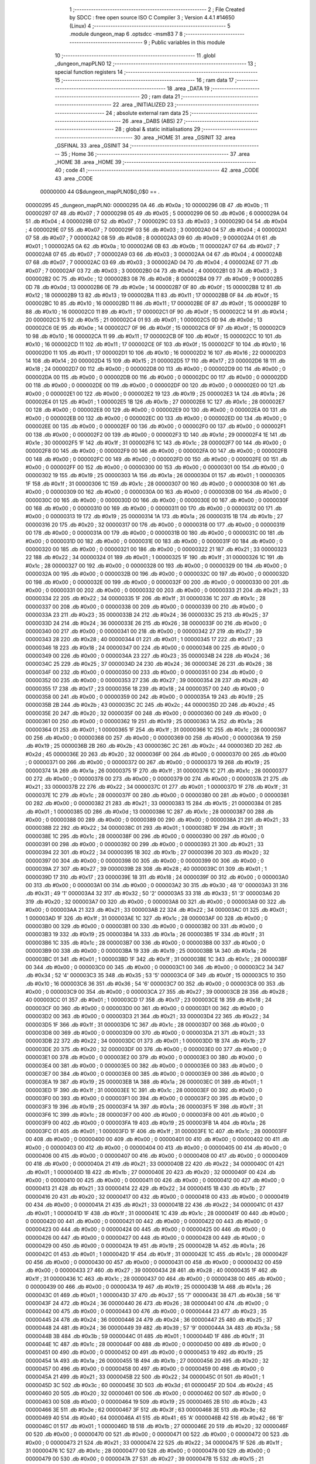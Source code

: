                                       1 ;--------------------------------------------------------
                                      2 ; File Created by SDCC : free open source ISO C Compiler 
                                      3 ; Version 4.4.1 #14650 (Linux)
                                      4 ;--------------------------------------------------------
                                      5 	.module dungeon_map
                                      6 	.optsdcc -msm83
                                      7 	
                                      8 ;--------------------------------------------------------
                                      9 ; Public variables in this module
                                     10 ;--------------------------------------------------------
                                     11 	.globl _dungeon_mapPLN0
                                     12 ;--------------------------------------------------------
                                     13 ; special function registers
                                     14 ;--------------------------------------------------------
                                     15 ;--------------------------------------------------------
                                     16 ; ram data
                                     17 ;--------------------------------------------------------
                                     18 	.area _DATA
                                     19 ;--------------------------------------------------------
                                     20 ; ram data
                                     21 ;--------------------------------------------------------
                                     22 	.area _INITIALIZED
                                     23 ;--------------------------------------------------------
                                     24 ; absolute external ram data
                                     25 ;--------------------------------------------------------
                                     26 	.area _DABS (ABS)
                                     27 ;--------------------------------------------------------
                                     28 ; global & static initialisations
                                     29 ;--------------------------------------------------------
                                     30 	.area _HOME
                                     31 	.area _GSINIT
                                     32 	.area _GSFINAL
                                     33 	.area _GSINIT
                                     34 ;--------------------------------------------------------
                                     35 ; Home
                                     36 ;--------------------------------------------------------
                                     37 	.area _HOME
                                     38 	.area _HOME
                                     39 ;--------------------------------------------------------
                                     40 ; code
                                     41 ;--------------------------------------------------------
                                     42 	.area _CODE
                                     43 	.area _CODE
                         00000000    44 G$dungeon_mapPLN0$0_0$0 == .
    00000295                         45 _dungeon_mapPLN0:
    00000295 0A                      46 	.db #0x0a	; 10
    00000296 0B                      47 	.db #0x0b	; 11
    00000297 07                      48 	.db #0x07	; 7
    00000298 05                      49 	.db #0x05	; 5
    00000299 06                      50 	.db #0x06	; 6
    0000029A 04                      51 	.db #0x04	; 4
    0000029B 07                      52 	.db #0x07	; 7
    0000029C 03                      53 	.db #0x03	; 3
    0000029D 04                      54 	.db #0x04	; 4
    0000029E 07                      55 	.db #0x07	; 7
    0000029F 03                      56 	.db #0x03	; 3
    000002A0 04                      57 	.db #0x04	; 4
    000002A1 07                      58 	.db #0x07	; 7
    000002A2 08                      59 	.db #0x08	; 8
    000002A3 09                      60 	.db #0x09	; 9
    000002A4 01                      61 	.db #0x01	; 1
    000002A5 0A                      62 	.db #0x0a	; 10
    000002A6 0B                      63 	.db #0x0b	; 11
    000002A7 07                      64 	.db #0x07	; 7
    000002A8 07                      65 	.db #0x07	; 7
    000002A9 03                      66 	.db #0x03	; 3
    000002AA 04                      67 	.db #0x04	; 4
    000002AB 07                      68 	.db #0x07	; 7
    000002AC 03                      69 	.db #0x03	; 3
    000002AD 04                      70 	.db #0x04	; 4
    000002AE 07                      71 	.db #0x07	; 7
    000002AF 03                      72 	.db #0x03	; 3
    000002B0 04                      73 	.db #0x04	; 4
    000002B1 03                      74 	.db #0x03	; 3
    000002B2 0C                      75 	.db #0x0c	; 12
    000002B3 08                      76 	.db #0x08	; 8
    000002B4 09                      77 	.db #0x09	; 9
    000002B5 0D                      78 	.db #0x0d	; 13
    000002B6 0E                      79 	.db #0x0e	; 14
    000002B7 0F                      80 	.db #0x0f	; 15
    000002B8 12                      81 	.db #0x12	; 18
    000002B9 13                      82 	.db #0x13	; 19
    000002BA 11                      83 	.db #0x11	; 17
    000002BB 0F                      84 	.db #0x0f	; 15
    000002BC 10                      85 	.db #0x10	; 16
    000002BD 11                      86 	.db #0x11	; 17
    000002BE 0F                      87 	.db #0x0f	; 15
    000002BF 10                      88 	.db #0x10	; 16
    000002C0 11                      89 	.db #0x11	; 17
    000002C1 0F                      90 	.db #0x0f	; 15
    000002C2 14                      91 	.db #0x14	; 20
    000002C3 15                      92 	.db #0x15	; 21
    000002C4 01                      93 	.db #0x01	; 1
    000002C5 0D                      94 	.db #0x0d	; 13
    000002C6 0E                      95 	.db #0x0e	; 14
    000002C7 0F                      96 	.db #0x0f	; 15
    000002C8 0F                      97 	.db #0x0f	; 15
    000002C9 10                      98 	.db #0x10	; 16
    000002CA 11                      99 	.db #0x11	; 17
    000002CB 0F                     100 	.db #0x0f	; 15
    000002CC 10                     101 	.db #0x10	; 16
    000002CD 11                     102 	.db #0x11	; 17
    000002CE 0F                     103 	.db #0x0f	; 15
    000002CF 10                     104 	.db #0x10	; 16
    000002D0 11                     105 	.db #0x11	; 17
    000002D1 10                     106 	.db #0x10	; 16
    000002D2 16                     107 	.db #0x16	; 22
    000002D3 14                     108 	.db #0x14	; 20
    000002D4 15                     109 	.db #0x15	; 21
    000002D5 17                     110 	.db #0x17	; 23
    000002D6 18                     111 	.db #0x18	; 24
    000002D7 00                     112 	.db #0x00	; 0
    000002D8 00                     113 	.db #0x00	; 0
    000002D9 00                     114 	.db #0x00	; 0
    000002DA 00                     115 	.db #0x00	; 0
    000002DB 00                     116 	.db #0x00	; 0
    000002DC 00                     117 	.db #0x00	; 0
    000002DD 00                     118 	.db #0x00	; 0
    000002DE 00                     119 	.db #0x00	; 0
    000002DF 00                     120 	.db #0x00	; 0
    000002E0 00                     121 	.db #0x00	; 0
    000002E1 00                     122 	.db #0x00	; 0
    000002E2 19                     123 	.db #0x19	; 25
    000002E3 1A                     124 	.db #0x1a	; 26
    000002E4 01                     125 	.db #0x01	; 1
    000002E5 1B                     126 	.db #0x1b	; 27
    000002E6 1C                     127 	.db #0x1c	; 28
    000002E7 00                     128 	.db #0x00	; 0
    000002E8 00                     129 	.db #0x00	; 0
    000002E9 00                     130 	.db #0x00	; 0
    000002EA 00                     131 	.db #0x00	; 0
    000002EB 00                     132 	.db #0x00	; 0
    000002EC 00                     133 	.db #0x00	; 0
    000002ED 00                     134 	.db #0x00	; 0
    000002EE 00                     135 	.db #0x00	; 0
    000002EF 00                     136 	.db #0x00	; 0
    000002F0 00                     137 	.db #0x00	; 0
    000002F1 00                     138 	.db #0x00	; 0
    000002F2 00                     139 	.db #0x00	; 0
    000002F3 1D                     140 	.db #0x1d	; 29
    000002F4 1E                     141 	.db #0x1e	; 30
    000002F5 1F                     142 	.db #0x1f	; 31
    000002F6 1C                     143 	.db #0x1c	; 28
    000002F7 00                     144 	.db #0x00	; 0
    000002F8 00                     145 	.db #0x00	; 0
    000002F9 00                     146 	.db #0x00	; 0
    000002FA 00                     147 	.db #0x00	; 0
    000002FB 00                     148 	.db #0x00	; 0
    000002FC 00                     149 	.db #0x00	; 0
    000002FD 00                     150 	.db #0x00	; 0
    000002FE 00                     151 	.db #0x00	; 0
    000002FF 00                     152 	.db #0x00	; 0
    00000300 00                     153 	.db #0x00	; 0
    00000301 00                     154 	.db #0x00	; 0
    00000302 19                     155 	.db #0x19	; 25
    00000303 1A                     156 	.db #0x1a	; 26
    00000304 01                     157 	.db #0x01	; 1
    00000305 1F                     158 	.db #0x1f	; 31
    00000306 1C                     159 	.db #0x1c	; 28
    00000307 00                     160 	.db #0x00	; 0
    00000308 00                     161 	.db #0x00	; 0
    00000309 00                     162 	.db #0x00	; 0
    0000030A 00                     163 	.db #0x00	; 0
    0000030B 00                     164 	.db #0x00	; 0
    0000030C 00                     165 	.db #0x00	; 0
    0000030D 00                     166 	.db #0x00	; 0
    0000030E 00                     167 	.db #0x00	; 0
    0000030F 00                     168 	.db #0x00	; 0
    00000310 00                     169 	.db #0x00	; 0
    00000311 00                     170 	.db #0x00	; 0
    00000312 00                     171 	.db #0x00	; 0
    00000313 19                     172 	.db #0x19	; 25
    00000314 1A                     173 	.db #0x1a	; 26
    00000315 1B                     174 	.db #0x1b	; 27
    00000316 20                     175 	.db #0x20	; 32
    00000317 00                     176 	.db #0x00	; 0
    00000318 00                     177 	.db #0x00	; 0
    00000319 00                     178 	.db #0x00	; 0
    0000031A 00                     179 	.db #0x00	; 0
    0000031B 00                     180 	.db #0x00	; 0
    0000031C 00                     181 	.db #0x00	; 0
    0000031D 00                     182 	.db #0x00	; 0
    0000031E 00                     183 	.db #0x00	; 0
    0000031F 00                     184 	.db #0x00	; 0
    00000320 00                     185 	.db #0x00	; 0
    00000321 00                     186 	.db #0x00	; 0
    00000322 21                     187 	.db #0x21	; 33
    00000323 22                     188 	.db #0x22	; 34
    00000324 01                     189 	.db #0x01	; 1
    00000325 1F                     190 	.db #0x1f	; 31
    00000326 1C                     191 	.db #0x1c	; 28
    00000327 00                     192 	.db #0x00	; 0
    00000328 00                     193 	.db #0x00	; 0
    00000329 00                     194 	.db #0x00	; 0
    0000032A 00                     195 	.db #0x00	; 0
    0000032B 00                     196 	.db #0x00	; 0
    0000032C 00                     197 	.db #0x00	; 0
    0000032D 00                     198 	.db #0x00	; 0
    0000032E 00                     199 	.db #0x00	; 0
    0000032F 00                     200 	.db #0x00	; 0
    00000330 00                     201 	.db #0x00	; 0
    00000331 00                     202 	.db #0x00	; 0
    00000332 00                     203 	.db #0x00	; 0
    00000333 21                     204 	.db #0x21	; 33
    00000334 22                     205 	.db #0x22	; 34
    00000335 1F                     206 	.db #0x1f	; 31
    00000336 1C                     207 	.db #0x1c	; 28
    00000337 00                     208 	.db #0x00	; 0
    00000338 00                     209 	.db #0x00	; 0
    00000339 00                     210 	.db #0x00	; 0
    0000033A 23                     211 	.db #0x23	; 35
    0000033B 24                     212 	.db #0x24	; 36
    0000033C 25                     213 	.db #0x25	; 37
    0000033D 24                     214 	.db #0x24	; 36
    0000033E 26                     215 	.db #0x26	; 38
    0000033F 00                     216 	.db #0x00	; 0
    00000340 00                     217 	.db #0x00	; 0
    00000341 00                     218 	.db #0x00	; 0
    00000342 27                     219 	.db #0x27	; 39
    00000343 28                     220 	.db #0x28	; 40
    00000344 01                     221 	.db #0x01	; 1
    00000345 17                     222 	.db #0x17	; 23
    00000346 18                     223 	.db #0x18	; 24
    00000347 00                     224 	.db #0x00	; 0
    00000348 00                     225 	.db #0x00	; 0
    00000349 00                     226 	.db #0x00	; 0
    0000034A 23                     227 	.db #0x23	; 35
    0000034B 24                     228 	.db #0x24	; 36
    0000034C 25                     229 	.db #0x25	; 37
    0000034D 24                     230 	.db #0x24	; 36
    0000034E 26                     231 	.db #0x26	; 38
    0000034F 00                     232 	.db #0x00	; 0
    00000350 00                     233 	.db #0x00	; 0
    00000351 00                     234 	.db #0x00	; 0
    00000352 00                     235 	.db #0x00	; 0
    00000353 27                     236 	.db #0x27	; 39
    00000354 28                     237 	.db #0x28	; 40
    00000355 17                     238 	.db #0x17	; 23
    00000356 18                     239 	.db #0x18	; 24
    00000357 00                     240 	.db #0x00	; 0
    00000358 00                     241 	.db #0x00	; 0
    00000359 00                     242 	.db #0x00	; 0
    0000035A 19                     243 	.db #0x19	; 25
    0000035B 2B                     244 	.db #0x2b	; 43
    0000035C 2C                     245 	.db #0x2c	; 44
    0000035D 2D                     246 	.db #0x2d	; 45
    0000035E 20                     247 	.db #0x20	; 32
    0000035F 00                     248 	.db #0x00	; 0
    00000360 00                     249 	.db #0x00	; 0
    00000361 00                     250 	.db #0x00	; 0
    00000362 19                     251 	.db #0x19	; 25
    00000363 1A                     252 	.db #0x1a	; 26
    00000364 01                     253 	.db #0x01	; 1
    00000365 1F                     254 	.db #0x1f	; 31
    00000366 1C                     255 	.db #0x1c	; 28
    00000367 00                     256 	.db #0x00	; 0
    00000368 00                     257 	.db #0x00	; 0
    00000369 00                     258 	.db #0x00	; 0
    0000036A 19                     259 	.db #0x19	; 25
    0000036B 2B                     260 	.db #0x2b	; 43
    0000036C 2C                     261 	.db #0x2c	; 44
    0000036D 2D                     262 	.db #0x2d	; 45
    0000036E 20                     263 	.db #0x20	; 32
    0000036F 00                     264 	.db #0x00	; 0
    00000370 00                     265 	.db #0x00	; 0
    00000371 00                     266 	.db #0x00	; 0
    00000372 00                     267 	.db #0x00	; 0
    00000373 19                     268 	.db #0x19	; 25
    00000374 1A                     269 	.db #0x1a	; 26
    00000375 1F                     270 	.db #0x1f	; 31
    00000376 1C                     271 	.db #0x1c	; 28
    00000377 00                     272 	.db #0x00	; 0
    00000378 00                     273 	.db #0x00	; 0
    00000379 00                     274 	.db #0x00	; 0
    0000037A 21                     275 	.db #0x21	; 33
    0000037B 22                     276 	.db #0x22	; 34
    0000037C 01                     277 	.db #0x01	; 1
    0000037D 1F                     278 	.db #0x1f	; 31
    0000037E 1C                     279 	.db #0x1c	; 28
    0000037F 00                     280 	.db #0x00	; 0
    00000380 00                     281 	.db #0x00	; 0
    00000381 00                     282 	.db #0x00	; 0
    00000382 21                     283 	.db #0x21	; 33
    00000383 15                     284 	.db #0x15	; 21
    00000384 01                     285 	.db #0x01	; 1
    00000385 0D                     286 	.db #0x0d	; 13
    00000386 1C                     287 	.db #0x1c	; 28
    00000387 00                     288 	.db #0x00	; 0
    00000388 00                     289 	.db #0x00	; 0
    00000389 00                     290 	.db #0x00	; 0
    0000038A 21                     291 	.db #0x21	; 33
    0000038B 22                     292 	.db #0x22	; 34
    0000038C 01                     293 	.db #0x01	; 1
    0000038D 1F                     294 	.db #0x1f	; 31
    0000038E 1C                     295 	.db #0x1c	; 28
    0000038F 00                     296 	.db #0x00	; 0
    00000390 00                     297 	.db #0x00	; 0
    00000391 00                     298 	.db #0x00	; 0
    00000392 00                     299 	.db #0x00	; 0
    00000393 21                     300 	.db #0x21	; 33
    00000394 22                     301 	.db #0x22	; 34
    00000395 1B                     302 	.db #0x1b	; 27
    00000396 20                     303 	.db #0x20	; 32
    00000397 00                     304 	.db #0x00	; 0
    00000398 00                     305 	.db #0x00	; 0
    00000399 00                     306 	.db #0x00	; 0
    0000039A 27                     307 	.db #0x27	; 39
    0000039B 28                     308 	.db #0x28	; 40
    0000039C 01                     309 	.db #0x01	; 1
    0000039D 17                     310 	.db #0x17	; 23
    0000039E 18                     311 	.db #0x18	; 24
    0000039F 00                     312 	.db #0x00	; 0
    000003A0 00                     313 	.db #0x00	; 0
    000003A1 00                     314 	.db #0x00	; 0
    000003A2 30                     315 	.db #0x30	; 48	'0'
    000003A3 31                     316 	.db #0x31	; 49	'1'
    000003A4 32                     317 	.db #0x32	; 50	'2'
    000003A5 33                     318 	.db #0x33	; 51	'3'
    000003A6 20                     319 	.db #0x20	; 32
    000003A7 00                     320 	.db #0x00	; 0
    000003A8 00                     321 	.db #0x00	; 0
    000003A9 00                     322 	.db #0x00	; 0
    000003AA 21                     323 	.db #0x21	; 33
    000003AB 22                     324 	.db #0x22	; 34
    000003AC 01                     325 	.db #0x01	; 1
    000003AD 1F                     326 	.db #0x1f	; 31
    000003AE 1C                     327 	.db #0x1c	; 28
    000003AF 00                     328 	.db #0x00	; 0
    000003B0 00                     329 	.db #0x00	; 0
    000003B1 00                     330 	.db #0x00	; 0
    000003B2 00                     331 	.db #0x00	; 0
    000003B3 19                     332 	.db #0x19	; 25
    000003B4 1A                     333 	.db #0x1a	; 26
    000003B5 1F                     334 	.db #0x1f	; 31
    000003B6 1C                     335 	.db #0x1c	; 28
    000003B7 00                     336 	.db #0x00	; 0
    000003B8 00                     337 	.db #0x00	; 0
    000003B9 00                     338 	.db #0x00	; 0
    000003BA 19                     339 	.db #0x19	; 25
    000003BB 1A                     340 	.db #0x1a	; 26
    000003BC 01                     341 	.db #0x01	; 1
    000003BD 1F                     342 	.db #0x1f	; 31
    000003BE 1C                     343 	.db #0x1c	; 28
    000003BF 00                     344 	.db #0x00	; 0
    000003C0 00                     345 	.db #0x00	; 0
    000003C1 00                     346 	.db #0x00	; 0
    000003C2 34                     347 	.db #0x34	; 52	'4'
    000003C3 35                     348 	.db #0x35	; 53	'5'
    000003C4 0F                     349 	.db #0x0f	; 15
    000003C5 10                     350 	.db #0x10	; 16
    000003C6 36                     351 	.db #0x36	; 54	'6'
    000003C7 00                     352 	.db #0x00	; 0
    000003C8 00                     353 	.db #0x00	; 0
    000003C9 00                     354 	.db #0x00	; 0
    000003CA 27                     355 	.db #0x27	; 39
    000003CB 28                     356 	.db #0x28	; 40
    000003CC 01                     357 	.db #0x01	; 1
    000003CD 17                     358 	.db #0x17	; 23
    000003CE 18                     359 	.db #0x18	; 24
    000003CF 00                     360 	.db #0x00	; 0
    000003D0 00                     361 	.db #0x00	; 0
    000003D1 00                     362 	.db #0x00	; 0
    000003D2 00                     363 	.db #0x00	; 0
    000003D3 21                     364 	.db #0x21	; 33
    000003D4 22                     365 	.db #0x22	; 34
    000003D5 1F                     366 	.db #0x1f	; 31
    000003D6 1C                     367 	.db #0x1c	; 28
    000003D7 00                     368 	.db #0x00	; 0
    000003D8 00                     369 	.db #0x00	; 0
    000003D9 00                     370 	.db #0x00	; 0
    000003DA 21                     371 	.db #0x21	; 33
    000003DB 22                     372 	.db #0x22	; 34
    000003DC 01                     373 	.db #0x01	; 1
    000003DD 1B                     374 	.db #0x1b	; 27
    000003DE 20                     375 	.db #0x20	; 32
    000003DF 00                     376 	.db #0x00	; 0
    000003E0 00                     377 	.db #0x00	; 0
    000003E1 00                     378 	.db #0x00	; 0
    000003E2 00                     379 	.db #0x00	; 0
    000003E3 00                     380 	.db #0x00	; 0
    000003E4 00                     381 	.db #0x00	; 0
    000003E5 00                     382 	.db #0x00	; 0
    000003E6 00                     383 	.db #0x00	; 0
    000003E7 00                     384 	.db #0x00	; 0
    000003E8 00                     385 	.db #0x00	; 0
    000003E9 00                     386 	.db #0x00	; 0
    000003EA 19                     387 	.db #0x19	; 25
    000003EB 1A                     388 	.db #0x1a	; 26
    000003EC 01                     389 	.db #0x01	; 1
    000003ED 1F                     390 	.db #0x1f	; 31
    000003EE 1C                     391 	.db #0x1c	; 28
    000003EF 00                     392 	.db #0x00	; 0
    000003F0 00                     393 	.db #0x00	; 0
    000003F1 00                     394 	.db #0x00	; 0
    000003F2 00                     395 	.db #0x00	; 0
    000003F3 19                     396 	.db #0x19	; 25
    000003F4 1A                     397 	.db #0x1a	; 26
    000003F5 1F                     398 	.db #0x1f	; 31
    000003F6 1C                     399 	.db #0x1c	; 28
    000003F7 00                     400 	.db #0x00	; 0
    000003F8 00                     401 	.db #0x00	; 0
    000003F9 00                     402 	.db #0x00	; 0
    000003FA 19                     403 	.db #0x19	; 25
    000003FB 1A                     404 	.db #0x1a	; 26
    000003FC 01                     405 	.db #0x01	; 1
    000003FD 1F                     406 	.db #0x1f	; 31
    000003FE 1C                     407 	.db #0x1c	; 28
    000003FF 00                     408 	.db #0x00	; 0
    00000400 00                     409 	.db #0x00	; 0
    00000401 00                     410 	.db #0x00	; 0
    00000402 00                     411 	.db #0x00	; 0
    00000403 00                     412 	.db #0x00	; 0
    00000404 00                     413 	.db #0x00	; 0
    00000405 00                     414 	.db #0x00	; 0
    00000406 00                     415 	.db #0x00	; 0
    00000407 00                     416 	.db #0x00	; 0
    00000408 00                     417 	.db #0x00	; 0
    00000409 00                     418 	.db #0x00	; 0
    0000040A 21                     419 	.db #0x21	; 33
    0000040B 22                     420 	.db #0x22	; 34
    0000040C 01                     421 	.db #0x01	; 1
    0000040D 1B                     422 	.db #0x1b	; 27
    0000040E 20                     423 	.db #0x20	; 32
    0000040F 00                     424 	.db #0x00	; 0
    00000410 00                     425 	.db #0x00	; 0
    00000411 00                     426 	.db #0x00	; 0
    00000412 00                     427 	.db #0x00	; 0
    00000413 21                     428 	.db #0x21	; 33
    00000414 22                     429 	.db #0x22	; 34
    00000415 1B                     430 	.db #0x1b	; 27
    00000416 20                     431 	.db #0x20	; 32
    00000417 00                     432 	.db #0x00	; 0
    00000418 00                     433 	.db #0x00	; 0
    00000419 00                     434 	.db #0x00	; 0
    0000041A 21                     435 	.db #0x21	; 33
    0000041B 22                     436 	.db #0x22	; 34
    0000041C 01                     437 	.db #0x01	; 1
    0000041D 1F                     438 	.db #0x1f	; 31
    0000041E 1C                     439 	.db #0x1c	; 28
    0000041F 00                     440 	.db #0x00	; 0
    00000420 00                     441 	.db #0x00	; 0
    00000421 00                     442 	.db #0x00	; 0
    00000422 00                     443 	.db #0x00	; 0
    00000423 00                     444 	.db #0x00	; 0
    00000424 00                     445 	.db #0x00	; 0
    00000425 00                     446 	.db #0x00	; 0
    00000426 00                     447 	.db #0x00	; 0
    00000427 00                     448 	.db #0x00	; 0
    00000428 00                     449 	.db #0x00	; 0
    00000429 00                     450 	.db #0x00	; 0
    0000042A 19                     451 	.db #0x19	; 25
    0000042B 1A                     452 	.db #0x1a	; 26
    0000042C 01                     453 	.db #0x01	; 1
    0000042D 1F                     454 	.db #0x1f	; 31
    0000042E 1C                     455 	.db #0x1c	; 28
    0000042F 00                     456 	.db #0x00	; 0
    00000430 00                     457 	.db #0x00	; 0
    00000431 00                     458 	.db #0x00	; 0
    00000432 00                     459 	.db #0x00	; 0
    00000433 27                     460 	.db #0x27	; 39
    00000434 28                     461 	.db #0x28	; 40
    00000435 1F                     462 	.db #0x1f	; 31
    00000436 1C                     463 	.db #0x1c	; 28
    00000437 00                     464 	.db #0x00	; 0
    00000438 00                     465 	.db #0x00	; 0
    00000439 00                     466 	.db #0x00	; 0
    0000043A 19                     467 	.db #0x19	; 25
    0000043B 1A                     468 	.db #0x1a	; 26
    0000043C 01                     469 	.db #0x01	; 1
    0000043D 37                     470 	.db #0x37	; 55	'7'
    0000043E 38                     471 	.db #0x38	; 56	'8'
    0000043F 24                     472 	.db #0x24	; 36
    00000440 26                     473 	.db #0x26	; 38
    00000441 00                     474 	.db #0x00	; 0
    00000442 00                     475 	.db #0x00	; 0
    00000443 00                     476 	.db #0x00	; 0
    00000444 23                     477 	.db #0x23	; 35
    00000445 24                     478 	.db #0x24	; 36
    00000446 24                     479 	.db #0x24	; 36
    00000447 25                     480 	.db #0x25	; 37
    00000448 24                     481 	.db #0x24	; 36
    00000449 39                     482 	.db #0x39	; 57	'9'
    0000044A 3A                     483 	.db #0x3a	; 58
    0000044B 3B                     484 	.db #0x3b	; 59
    0000044C 01                     485 	.db #0x01	; 1
    0000044D 1F                     486 	.db #0x1f	; 31
    0000044E 1C                     487 	.db #0x1c	; 28
    0000044F 00                     488 	.db #0x00	; 0
    00000450 00                     489 	.db #0x00	; 0
    00000451 00                     490 	.db #0x00	; 0
    00000452 00                     491 	.db #0x00	; 0
    00000453 19                     492 	.db #0x19	; 25
    00000454 1A                     493 	.db #0x1a	; 26
    00000455 1B                     494 	.db #0x1b	; 27
    00000456 20                     495 	.db #0x20	; 32
    00000457 00                     496 	.db #0x00	; 0
    00000458 00                     497 	.db #0x00	; 0
    00000459 00                     498 	.db #0x00	; 0
    0000045A 21                     499 	.db #0x21	; 33
    0000045B 22                     500 	.db #0x22	; 34
    0000045C 01                     501 	.db #0x01	; 1
    0000045D 3C                     502 	.db #0x3c	; 60
    0000045E 3D                     503 	.db #0x3d	; 61
    0000045F 2D                     504 	.db #0x2d	; 45
    00000460 20                     505 	.db #0x20	; 32
    00000461 00                     506 	.db #0x00	; 0
    00000462 00                     507 	.db #0x00	; 0
    00000463 00                     508 	.db #0x00	; 0
    00000464 19                     509 	.db #0x19	; 25
    00000465 2B                     510 	.db #0x2b	; 43
    00000466 3E                     511 	.db #0x3e	; 62
    00000467 3F                     512 	.db #0x3f	; 63
    00000468 3E                     513 	.db #0x3e	; 62
    00000469 40                     514 	.db #0x40	; 64
    0000046A 41                     515 	.db #0x41	; 65	'A'
    0000046B 42                     516 	.db #0x42	; 66	'B'
    0000046C 01                     517 	.db #0x01	; 1
    0000046D 1B                     518 	.db #0x1b	; 27
    0000046E 20                     519 	.db #0x20	; 32
    0000046F 00                     520 	.db #0x00	; 0
    00000470 00                     521 	.db #0x00	; 0
    00000471 00                     522 	.db #0x00	; 0
    00000472 00                     523 	.db #0x00	; 0
    00000473 21                     524 	.db #0x21	; 33
    00000474 22                     525 	.db #0x22	; 34
    00000475 1F                     526 	.db #0x1f	; 31
    00000476 1C                     527 	.db #0x1c	; 28
    00000477 00                     528 	.db #0x00	; 0
    00000478 00                     529 	.db #0x00	; 0
    00000479 00                     530 	.db #0x00	; 0
    0000047A 27                     531 	.db #0x27	; 39
    0000047B 15                     532 	.db #0x15	; 21
    0000047C 01                     533 	.db #0x01	; 1
    0000047D 01                     534 	.db #0x01	; 1
    0000047E 01                     535 	.db #0x01	; 1
    0000047F 1F                     536 	.db #0x1f	; 31
    00000480 1C                     537 	.db #0x1c	; 28
    00000481 00                     538 	.db #0x00	; 0
    00000482 00                     539 	.db #0x00	; 0
    00000483 00                     540 	.db #0x00	; 0
    00000484 21                     541 	.db #0x21	; 33
    00000485 22                     542 	.db #0x22	; 34
    00000486 01                     543 	.db #0x01	; 1
    00000487 01                     544 	.db #0x01	; 1
    00000488 01                     545 	.db #0x01	; 1
    00000489 01                     546 	.db #0x01	; 1
    0000048A 01                     547 	.db #0x01	; 1
    0000048B 01                     548 	.db #0x01	; 1
    0000048C 01                     549 	.db #0x01	; 1
    0000048D 0D                     550 	.db #0x0d	; 13
    0000048E 20                     551 	.db #0x20	; 32
    0000048F 00                     552 	.db #0x00	; 0
    00000490 00                     553 	.db #0x00	; 0
    00000491 00                     554 	.db #0x00	; 0
    00000492 00                     555 	.db #0x00	; 0
    00000493 19                     556 	.db #0x19	; 25
    00000494 1A                     557 	.db #0x1a	; 26
    00000495 1F                     558 	.db #0x1f	; 31
    00000496 1C                     559 	.db #0x1c	; 28
    00000497 00                     560 	.db #0x00	; 0
    00000498 00                     561 	.db #0x00	; 0
    00000499 00                     562 	.db #0x00	; 0
    0000049A 30                     563 	.db #0x30	; 48	'0'
    0000049B 31                     564 	.db #0x31	; 49	'1'
    0000049C 0B                     565 	.db #0x0b	; 11
    0000049D 03                     566 	.db #0x03	; 3
    0000049E 07                     567 	.db #0x07	; 7
    0000049F 33                     568 	.db #0x33	; 51	'3'
    000004A0 20                     569 	.db #0x20	; 32
    000004A1 00                     570 	.db #0x00	; 0
    000004A2 00                     571 	.db #0x00	; 0
    000004A3 00                     572 	.db #0x00	; 0
    000004A4 30                     573 	.db #0x30	; 48	'0'
    000004A5 31                     574 	.db #0x31	; 49	'1'
    000004A6 08                     575 	.db #0x08	; 8
    000004A7 09                     576 	.db #0x09	; 9
    000004A8 01                     577 	.db #0x01	; 1
    000004A9 0A                     578 	.db #0x0a	; 10
    000004AA 0B                     579 	.db #0x0b	; 11
    000004AB 07                     580 	.db #0x07	; 7
    000004AC 0B                     581 	.db #0x0b	; 11
    000004AD 33                     582 	.db #0x33	; 51	'3'
    000004AE 20                     583 	.db #0x20	; 32
    000004AF 00                     584 	.db #0x00	; 0
    000004B0 00                     585 	.db #0x00	; 0
    000004B1 00                     586 	.db #0x00	; 0
    000004B2 00                     587 	.db #0x00	; 0
    000004B3 21                     588 	.db #0x21	; 33
    000004B4 22                     589 	.db #0x22	; 34
    000004B5 1F                     590 	.db #0x1f	; 31
    000004B6 1C                     591 	.db #0x1c	; 28
    000004B7 00                     592 	.db #0x00	; 0
    000004B8 00                     593 	.db #0x00	; 0
    000004B9 00                     594 	.db #0x00	; 0
    000004BA 34                     595 	.db #0x34	; 52	'4'
    000004BB 35                     596 	.db #0x35	; 53	'5'
    000004BC 0F                     597 	.db #0x0f	; 15
    000004BD 10                     598 	.db #0x10	; 16
    000004BE 0F                     599 	.db #0x0f	; 15
    000004BF 10                     600 	.db #0x10	; 16
    000004C0 36                     601 	.db #0x36	; 54	'6'
    000004C1 00                     602 	.db #0x00	; 0
    000004C2 00                     603 	.db #0x00	; 0
    000004C3 00                     604 	.db #0x00	; 0
    000004C4 34                     605 	.db #0x34	; 52	'4'
    000004C5 35                     606 	.db #0x35	; 53	'5'
    000004C6 14                     607 	.db #0x14	; 20
    000004C7 15                     608 	.db #0x15	; 21
    000004C8 01                     609 	.db #0x01	; 1
    000004C9 0D                     610 	.db #0x0d	; 13
    000004CA 0E                     611 	.db #0x0e	; 14
    000004CB 0F                     612 	.db #0x0f	; 15
    000004CC 0F                     613 	.db #0x0f	; 15
    000004CD 10                     614 	.db #0x10	; 16
    000004CE 36                     615 	.db #0x36	; 54	'6'
    000004CF 00                     616 	.db #0x00	; 0
    000004D0 00                     617 	.db #0x00	; 0
    000004D1 00                     618 	.db #0x00	; 0
    000004D2 00                     619 	.db #0x00	; 0
    000004D3 19                     620 	.db #0x19	; 25
    000004D4 22                     621 	.db #0x22	; 34
    000004D5 29                     622 	.db #0x29	; 41
    000004D6 2A                     623 	.db #0x2a	; 42
    000004D7 00                     624 	.db #0x00	; 0
    000004D8 00                     625 	.db #0x00	; 0
    000004D9 00                     626 	.db #0x00	; 0
    000004DA 00                     627 	.db #0x00	; 0
    000004DB 00                     628 	.db #0x00	; 0
    000004DC 00                     629 	.db #0x00	; 0
    000004DD 00                     630 	.db #0x00	; 0
    000004DE 00                     631 	.db #0x00	; 0
    000004DF 00                     632 	.db #0x00	; 0
    000004E0 00                     633 	.db #0x00	; 0
    000004E1 00                     634 	.db #0x00	; 0
    000004E2 00                     635 	.db #0x00	; 0
    000004E3 00                     636 	.db #0x00	; 0
    000004E4 00                     637 	.db #0x00	; 0
    000004E5 00                     638 	.db #0x00	; 0
    000004E6 19                     639 	.db #0x19	; 25
    000004E7 1A                     640 	.db #0x1a	; 26
    000004E8 01                     641 	.db #0x01	; 1
    000004E9 1F                     642 	.db #0x1f	; 31
    000004EA 1C                     643 	.db #0x1c	; 28
    000004EB 00                     644 	.db #0x00	; 0
    000004EC 00                     645 	.db #0x00	; 0
    000004ED 00                     646 	.db #0x00	; 0
    000004EE 00                     647 	.db #0x00	; 0
    000004EF 00                     648 	.db #0x00	; 0
    000004F0 00                     649 	.db #0x00	; 0
    000004F1 00                     650 	.db #0x00	; 0
    000004F2 00                     651 	.db #0x00	; 0
    000004F3 43                     652 	.db #0x43	; 67	'C'
    000004F4 44                     653 	.db #0x44	; 68	'D'
    000004F5 2E                     654 	.db #0x2e	; 46
    000004F6 2F                     655 	.db #0x2f	; 47
    000004F7 00                     656 	.db #0x00	; 0
    000004F8 00                     657 	.db #0x00	; 0
    000004F9 00                     658 	.db #0x00	; 0
    000004FA 00                     659 	.db #0x00	; 0
    000004FB 00                     660 	.db #0x00	; 0
    000004FC 00                     661 	.db #0x00	; 0
    000004FD 00                     662 	.db #0x00	; 0
    000004FE 00                     663 	.db #0x00	; 0
    000004FF 00                     664 	.db #0x00	; 0
    00000500 00                     665 	.db #0x00	; 0
    00000501 00                     666 	.db #0x00	; 0
    00000502 00                     667 	.db #0x00	; 0
    00000503 00                     668 	.db #0x00	; 0
    00000504 00                     669 	.db #0x00	; 0
    00000505 00                     670 	.db #0x00	; 0
    00000506 19                     671 	.db #0x19	; 25
    00000507 1A                     672 	.db #0x1a	; 26
    00000508 01                     673 	.db #0x01	; 1
    00000509 1F                     674 	.db #0x1f	; 31
    0000050A 1C                     675 	.db #0x1c	; 28
    0000050B 00                     676 	.db #0x00	; 0
    0000050C 00                     677 	.db #0x00	; 0
    0000050D 00                     678 	.db #0x00	; 0
    0000050E 00                     679 	.db #0x00	; 0
    0000050F 00                     680 	.db #0x00	; 0
    00000510 00                     681 	.db #0x00	; 0
    00000511 00                     682 	.db #0x00	; 0
    00000512 00                     683 	.db #0x00	; 0
    00000513 45                     684 	.db #0x45	; 69	'E'
    00000514 46                     685 	.db #0x46	; 70	'F'
    00000515 1B                     686 	.db #0x1b	; 27
    00000516 20                     687 	.db #0x20	; 32
    00000517 00                     688 	.db #0x00	; 0
    00000518 00                     689 	.db #0x00	; 0
    00000519 00                     690 	.db #0x00	; 0
    0000051A 00                     691 	.db #0x00	; 0
    0000051B 00                     692 	.db #0x00	; 0
    0000051C 00                     693 	.db #0x00	; 0
    0000051D 00                     694 	.db #0x00	; 0
    0000051E 00                     695 	.db #0x00	; 0
    0000051F 00                     696 	.db #0x00	; 0
    00000520 00                     697 	.db #0x00	; 0
    00000521 00                     698 	.db #0x00	; 0
    00000522 00                     699 	.db #0x00	; 0
    00000523 00                     700 	.db #0x00	; 0
    00000524 00                     701 	.db #0x00	; 0
    00000525 00                     702 	.db #0x00	; 0
    00000526 30                     703 	.db #0x30	; 48	'0'
    00000527 31                     704 	.db #0x31	; 49	'1'
    00000528 32                     705 	.db #0x32	; 50	'2'
    00000529 33                     706 	.db #0x33	; 51	'3'
    0000052A 20                     707 	.db #0x20	; 32
    0000052B 00                     708 	.db #0x00	; 0
    0000052C 00                     709 	.db #0x00	; 0
    0000052D 00                     710 	.db #0x00	; 0
    0000052E 00                     711 	.db #0x00	; 0
    0000052F 00                     712 	.db #0x00	; 0
    00000530 00                     713 	.db #0x00	; 0
    00000531 00                     714 	.db #0x00	; 0
    00000532 00                     715 	.db #0x00	; 0
    00000533 21                     716 	.db #0x21	; 33
    00000534 22                     717 	.db #0x22	; 34
    00000535 37                     718 	.db #0x37	; 55	'7'
    00000536 38                     719 	.db #0x38	; 56	'8'
    00000537 24                     720 	.db #0x24	; 36
    00000538 24                     721 	.db #0x24	; 36
    00000539 24                     722 	.db #0x24	; 36
    0000053A 24                     723 	.db #0x24	; 36
    0000053B 24                     724 	.db #0x24	; 36
    0000053C 25                     725 	.db #0x25	; 37
    0000053D 24                     726 	.db #0x24	; 36
    0000053E 39                     727 	.db #0x39	; 57	'9'
    0000053F 24                     728 	.db #0x24	; 36
    00000540 25                     729 	.db #0x25	; 37
    00000541 24                     730 	.db #0x24	; 36
    00000542 26                     731 	.db #0x26	; 38
    00000543 00                     732 	.db #0x00	; 0
    00000544 00                     733 	.db #0x00	; 0
    00000545 00                     734 	.db #0x00	; 0
    00000546 34                     735 	.db #0x34	; 52	'4'
    00000547 35                     736 	.db #0x35	; 53	'5'
    00000548 0F                     737 	.db #0x0f	; 15
    00000549 10                     738 	.db #0x10	; 16
    0000054A 36                     739 	.db #0x36	; 54	'6'
    0000054B 00                     740 	.db #0x00	; 0
    0000054C 00                     741 	.db #0x00	; 0
    0000054D 00                     742 	.db #0x00	; 0
    0000054E 23                     743 	.db #0x23	; 35
    0000054F 24                     744 	.db #0x24	; 36
    00000550 24                     745 	.db #0x24	; 36
    00000551 24                     746 	.db #0x24	; 36
    00000552 24                     747 	.db #0x24	; 36
    00000553 3A                     748 	.db #0x3a	; 58
    00000554 3B                     749 	.db #0x3b	; 59
    00000555 3C                     750 	.db #0x3c	; 60
    00000556 3D                     751 	.db #0x3d	; 61
    00000557 3E                     752 	.db #0x3e	; 62
    00000558 3E                     753 	.db #0x3e	; 62
    00000559 3E                     754 	.db #0x3e	; 62
    0000055A 3E                     755 	.db #0x3e	; 62
    0000055B 3E                     756 	.db #0x3e	; 62
    0000055C 3F                     757 	.db #0x3f	; 63
    0000055D 3E                     758 	.db #0x3e	; 62
    0000055E 40                     759 	.db #0x40	; 64
    0000055F 3E                     760 	.db #0x3e	; 62
    00000560 2C                     761 	.db #0x2c	; 44
    00000561 2D                     762 	.db #0x2d	; 45
    00000562 20                     763 	.db #0x20	; 32
    00000563 00                     764 	.db #0x00	; 0
    00000564 00                     765 	.db #0x00	; 0
    00000565 00                     766 	.db #0x00	; 0
    00000566 00                     767 	.db #0x00	; 0
    00000567 00                     768 	.db #0x00	; 0
    00000568 00                     769 	.db #0x00	; 0
    00000569 00                     770 	.db #0x00	; 0
    0000056A 00                     771 	.db #0x00	; 0
    0000056B 00                     772 	.db #0x00	; 0
    0000056C 00                     773 	.db #0x00	; 0
    0000056D 00                     774 	.db #0x00	; 0
    0000056E 19                     775 	.db #0x19	; 25
    0000056F 2B                     776 	.db #0x2b	; 43
    00000570 41                     777 	.db #0x41	; 65	'A'
    00000571 3E                     778 	.db #0x3e	; 62
    00000572 3E                     779 	.db #0x3e	; 62
    00000573 41                     780 	.db #0x41	; 65	'A'
    00000574 42                     781 	.db #0x42	; 66	'B'
    00000575 01                     782 	.db #0x01	; 1
    00000576 01                     783 	.db #0x01	; 1
    00000577 01                     784 	.db #0x01	; 1
    00000578 01                     785 	.db #0x01	; 1
    00000579 01                     786 	.db #0x01	; 1
    0000057A 01                     787 	.db #0x01	; 1
    0000057B 01                     788 	.db #0x01	; 1
    0000057C 01                     789 	.db #0x01	; 1
    0000057D 01                     790 	.db #0x01	; 1
    0000057E 01                     791 	.db #0x01	; 1
    0000057F 01                     792 	.db #0x01	; 1
    00000580 01                     793 	.db #0x01	; 1
    00000581 1F                     794 	.db #0x1f	; 31
    00000582 1C                     795 	.db #0x1c	; 28
    00000583 00                     796 	.db #0x00	; 0
    00000584 00                     797 	.db #0x00	; 0
    00000585 00                     798 	.db #0x00	; 0
    00000586 00                     799 	.db #0x00	; 0
    00000587 00                     800 	.db #0x00	; 0
    00000588 00                     801 	.db #0x00	; 0
    00000589 00                     802 	.db #0x00	; 0
    0000058A 00                     803 	.db #0x00	; 0
    0000058B 00                     804 	.db #0x00	; 0
    0000058C 00                     805 	.db #0x00	; 0
    0000058D 00                     806 	.db #0x00	; 0
    0000058E 21                     807 	.db #0x21	; 33
    0000058F 22                     808 	.db #0x22	; 34
    00000590 01                     809 	.db #0x01	; 1
    00000591 01                     810 	.db #0x01	; 1
    00000592 01                     811 	.db #0x01	; 1
    00000593 01                     812 	.db #0x01	; 1
    00000594 01                     813 	.db #0x01	; 1
    00000595 0A                     814 	.db #0x0a	; 10
    00000596 0B                     815 	.db #0x0b	; 11
    00000597 07                     816 	.db #0x07	; 7
    00000598 03                     817 	.db #0x03	; 3
    00000599 07                     818 	.db #0x07	; 7
    0000059A 03                     819 	.db #0x03	; 3
    0000059B 04                     820 	.db #0x04	; 4
    0000059C 07                     821 	.db #0x07	; 7
    0000059D 03                     822 	.db #0x03	; 3
    0000059E 04                     823 	.db #0x04	; 4
    0000059F 0B                     824 	.db #0x0b	; 11
    000005A0 0B                     825 	.db #0x0b	; 11
    000005A1 33                     826 	.db #0x33	; 51	'3'
    000005A2 20                     827 	.db #0x20	; 32
    000005A3 00                     828 	.db #0x00	; 0
    000005A4 00                     829 	.db #0x00	; 0
    000005A5 00                     830 	.db #0x00	; 0
    000005A6 00                     831 	.db #0x00	; 0
    000005A7 00                     832 	.db #0x00	; 0
    000005A8 00                     833 	.db #0x00	; 0
    000005A9 00                     834 	.db #0x00	; 0
    000005AA 00                     835 	.db #0x00	; 0
    000005AB 00                     836 	.db #0x00	; 0
    000005AC 00                     837 	.db #0x00	; 0
    000005AD 00                     838 	.db #0x00	; 0
    000005AE 30                     839 	.db #0x30	; 48	'0'
    000005AF 31                     840 	.db #0x31	; 49	'1'
    000005B0 0B                     841 	.db #0x0b	; 11
    000005B1 07                     842 	.db #0x07	; 7
    000005B2 03                     843 	.db #0x03	; 3
    000005B3 08                     844 	.db #0x08	; 8
    000005B4 09                     845 	.db #0x09	; 9
    000005B5 0D                     846 	.db #0x0d	; 13
    000005B6 0E                     847 	.db #0x0e	; 14
    000005B7 0F                     848 	.db #0x0f	; 15
    000005B8 10                     849 	.db #0x10	; 16
    000005B9 0F                     850 	.db #0x0f	; 15
    000005BA 10                     851 	.db #0x10	; 16
    000005BB 11                     852 	.db #0x11	; 17
    000005BC 0F                     853 	.db #0x0f	; 15
    000005BD 10                     854 	.db #0x10	; 16
    000005BE 11                     855 	.db #0x11	; 17
    000005BF 10                     856 	.db #0x10	; 16
    000005C0 0F                     857 	.db #0x0f	; 15
    000005C1 10                     858 	.db #0x10	; 16
    000005C2 36                     859 	.db #0x36	; 54	'6'
    000005C3 00                     860 	.db #0x00	; 0
    000005C4 00                     861 	.db #0x00	; 0
    000005C5 00                     862 	.db #0x00	; 0
    000005C6 23                     863 	.db #0x23	; 35
    000005C7 24                     864 	.db #0x24	; 36
    000005C8 25                     865 	.db #0x25	; 37
    000005C9 24                     866 	.db #0x24	; 36
    000005CA 26                     867 	.db #0x26	; 38
    000005CB 00                     868 	.db #0x00	; 0
    000005CC 00                     869 	.db #0x00	; 0
    000005CD 00                     870 	.db #0x00	; 0
    000005CE 34                     871 	.db #0x34	; 52	'4'
    000005CF 35                     872 	.db #0x35	; 53	'5'
    000005D0 10                     873 	.db #0x10	; 16
    000005D1 0F                     874 	.db #0x0f	; 15
    000005D2 10                     875 	.db #0x10	; 16
    000005D3 14                     876 	.db #0x14	; 20
    000005D4 15                     877 	.db #0x15	; 21
    000005D5 1F                     878 	.db #0x1f	; 31
    000005D6 1C                     879 	.db #0x1c	; 28
    000005D7 00                     880 	.db #0x00	; 0
    000005D8 00                     881 	.db #0x00	; 0
    000005D9 00                     882 	.db #0x00	; 0
    000005DA 00                     883 	.db #0x00	; 0
    000005DB 00                     884 	.db #0x00	; 0
    000005DC 00                     885 	.db #0x00	; 0
    000005DD 00                     886 	.db #0x00	; 0
    000005DE 00                     887 	.db #0x00	; 0
    000005DF 00                     888 	.db #0x00	; 0
    000005E0 00                     889 	.db #0x00	; 0
    000005E1 00                     890 	.db #0x00	; 0
    000005E2 00                     891 	.db #0x00	; 0
    000005E3 00                     892 	.db #0x00	; 0
    000005E4 00                     893 	.db #0x00	; 0
    000005E5 00                     894 	.db #0x00	; 0
    000005E6 19                     895 	.db #0x19	; 25
    000005E7 2B                     896 	.db #0x2b	; 43
    000005E8 2C                     897 	.db #0x2c	; 44
    000005E9 2D                     898 	.db #0x2d	; 45
    000005EA 20                     899 	.db #0x20	; 32
    000005EB 00                     900 	.db #0x00	; 0
    000005EC 00                     901 	.db #0x00	; 0
    000005ED 00                     902 	.db #0x00	; 0
    000005EE 00                     903 	.db #0x00	; 0
    000005EF 00                     904 	.db #0x00	; 0
    000005F0 00                     905 	.db #0x00	; 0
    000005F1 00                     906 	.db #0x00	; 0
    000005F2 00                     907 	.db #0x00	; 0
    000005F3 27                     908 	.db #0x27	; 39
    000005F4 28                     909 	.db #0x28	; 40
    000005F5 1F                     910 	.db #0x1f	; 31
    000005F6 1C                     911 	.db #0x1c	; 28
    000005F7 00                     912 	.db #0x00	; 0
    000005F8 00                     913 	.db #0x00	; 0
    000005F9 00                     914 	.db #0x00	; 0
    000005FA 00                     915 	.db #0x00	; 0
    000005FB 00                     916 	.db #0x00	; 0
    000005FC 00                     917 	.db #0x00	; 0
    000005FD 00                     918 	.db #0x00	; 0
    000005FE 00                     919 	.db #0x00	; 0
    000005FF 00                     920 	.db #0x00	; 0
    00000600 00                     921 	.db #0x00	; 0
    00000601 00                     922 	.db #0x00	; 0
    00000602 00                     923 	.db #0x00	; 0
    00000603 00                     924 	.db #0x00	; 0
    00000604 00                     925 	.db #0x00	; 0
    00000605 00                     926 	.db #0x00	; 0
    00000606 27                     927 	.db #0x27	; 39
    00000607 28                     928 	.db #0x28	; 40
    00000608 01                     929 	.db #0x01	; 1
    00000609 17                     930 	.db #0x17	; 23
    0000060A 18                     931 	.db #0x18	; 24
    0000060B 00                     932 	.db #0x00	; 0
    0000060C 00                     933 	.db #0x00	; 0
    0000060D 00                     934 	.db #0x00	; 0
    0000060E 00                     935 	.db #0x00	; 0
    0000060F 00                     936 	.db #0x00	; 0
    00000610 00                     937 	.db #0x00	; 0
    00000611 00                     938 	.db #0x00	; 0
    00000612 00                     939 	.db #0x00	; 0
    00000613 19                     940 	.db #0x19	; 25
    00000614 1A                     941 	.db #0x1a	; 26
    00000615 1B                     942 	.db #0x1b	; 27
    00000616 20                     943 	.db #0x20	; 32
    00000617 00                     944 	.db #0x00	; 0
    00000618 00                     945 	.db #0x00	; 0
    00000619 00                     946 	.db #0x00	; 0
    0000061A 00                     947 	.db #0x00	; 0
    0000061B 00                     948 	.db #0x00	; 0
    0000061C 00                     949 	.db #0x00	; 0
    0000061D 00                     950 	.db #0x00	; 0
    0000061E 00                     951 	.db #0x00	; 0
    0000061F 00                     952 	.db #0x00	; 0
    00000620 00                     953 	.db #0x00	; 0
    00000621 00                     954 	.db #0x00	; 0
    00000622 00                     955 	.db #0x00	; 0
    00000623 00                     956 	.db #0x00	; 0
    00000624 00                     957 	.db #0x00	; 0
    00000625 00                     958 	.db #0x00	; 0
    00000626 19                     959 	.db #0x19	; 25
    00000627 1A                     960 	.db #0x1a	; 26
    00000628 01                     961 	.db #0x01	; 1
    00000629 1F                     962 	.db #0x1f	; 31
    0000062A 1C                     963 	.db #0x1c	; 28
    0000062B 00                     964 	.db #0x00	; 0
    0000062C 00                     965 	.db #0x00	; 0
    0000062D 00                     966 	.db #0x00	; 0
    0000062E 00                     967 	.db #0x00	; 0
    0000062F 00                     968 	.db #0x00	; 0
    00000630 00                     969 	.db #0x00	; 0
    00000631 00                     970 	.db #0x00	; 0
    00000632 00                     971 	.db #0x00	; 0
    00000633 21                     972 	.db #0x21	; 33
    00000634 22                     973 	.db #0x22	; 34
    00000635 47                     974 	.db #0x47	; 71	'G'
    00000636 48                     975 	.db #0x48	; 72	'H'
    00000637 00                     976 	.db #0x00	; 0
    00000638 00                     977 	.db #0x00	; 0
    00000639 00                     978 	.db #0x00	; 0
    0000063A 00                     979 	.db #0x00	; 0
    0000063B 00                     980 	.db #0x00	; 0
    0000063C 00                     981 	.db #0x00	; 0
    0000063D 00                     982 	.db #0x00	; 0
    0000063E 00                     983 	.db #0x00	; 0
    0000063F 00                     984 	.db #0x00	; 0
    00000640 00                     985 	.db #0x00	; 0
    00000641 00                     986 	.db #0x00	; 0
    00000642 00                     987 	.db #0x00	; 0
    00000643 00                     988 	.db #0x00	; 0
    00000644 00                     989 	.db #0x00	; 0
    00000645 00                     990 	.db #0x00	; 0
    00000646 21                     991 	.db #0x21	; 33
    00000647 22                     992 	.db #0x22	; 34
    00000648 01                     993 	.db #0x01	; 1
    00000649 1B                     994 	.db #0x1b	; 27
    0000064A 20                     995 	.db #0x20	; 32
    0000064B 00                     996 	.db #0x00	; 0
    0000064C 00                     997 	.db #0x00	; 0
    0000064D 00                     998 	.db #0x00	; 0
    0000064E 00                     999 	.db #0x00	; 0
    0000064F 00                    1000 	.db #0x00	; 0
    00000650 00                    1001 	.db #0x00	; 0
    00000651 00                    1002 	.db #0x00	; 0
    00000652 00                    1003 	.db #0x00	; 0
    00000653 21                    1004 	.db #0x21	; 33
    00000654 22                    1005 	.db #0x22	; 34
    00000655 37                    1006 	.db #0x37	; 55	'7'
    00000656 38                    1007 	.db #0x38	; 56	'8'
    00000657 49                    1008 	.db #0x49	; 73	'I'
    00000658 4A                    1009 	.db #0x4a	; 74	'J'
    00000659 4B                    1010 	.db #0x4b	; 75	'K'
    0000065A 24                    1011 	.db #0x24	; 36
    0000065B 39                    1012 	.db #0x39	; 57	'9'
    0000065C 24                    1013 	.db #0x24	; 36
    0000065D 24                    1014 	.db #0x24	; 36
    0000065E 24                    1015 	.db #0x24	; 36
    0000065F 25                    1016 	.db #0x25	; 37
    00000660 24                    1017 	.db #0x24	; 36
    00000661 39                    1018 	.db #0x39	; 57	'9'
    00000662 24                    1019 	.db #0x24	; 36
    00000663 24                    1020 	.db #0x24	; 36
    00000664 39                    1021 	.db #0x39	; 57	'9'
    00000665 25                    1022 	.db #0x25	; 37
    00000666 3A                    1023 	.db #0x3a	; 58
    00000667 3B                    1024 	.db #0x3b	; 59
    00000668 01                    1025 	.db #0x01	; 1
    00000669 37                    1026 	.db #0x37	; 55	'7'
    0000066A 38                    1027 	.db #0x38	; 56	'8'
    0000066B 24                    1028 	.db #0x24	; 36
    0000066C 25                    1029 	.db #0x25	; 37
    0000066D 24                    1030 	.db #0x24	; 36
    0000066E 39                    1031 	.db #0x39	; 57	'9'
    0000066F 24                    1032 	.db #0x24	; 36
    00000670 25                    1033 	.db #0x25	; 37
    00000671 24                    1034 	.db #0x24	; 36
    00000672 39                    1035 	.db #0x39	; 57	'9'
    00000673 3A                    1036 	.db #0x3a	; 58
    00000674 3B                    1037 	.db #0x3b	; 59
    00000675 3C                    1038 	.db #0x3c	; 60
    00000676 3D                    1039 	.db #0x3d	; 61
    00000677 4C                    1040 	.db #0x4c	; 76	'L'
    00000678 4D                    1041 	.db #0x4d	; 77	'M'
    00000679 4E                    1042 	.db #0x4e	; 78	'N'
    0000067A 3E                    1043 	.db #0x3e	; 62
    0000067B 40                    1044 	.db #0x40	; 64
    0000067C 3E                    1045 	.db #0x3e	; 62
    0000067D 3E                    1046 	.db #0x3e	; 62
    0000067E 3E                    1047 	.db #0x3e	; 62
    0000067F 3F                    1048 	.db #0x3f	; 63
    00000680 3E                    1049 	.db #0x3e	; 62
    00000681 40                    1050 	.db #0x40	; 64
    00000682 3E                    1051 	.db #0x3e	; 62
    00000683 3E                    1052 	.db #0x3e	; 62
    00000684 40                    1053 	.db #0x40	; 64
    00000685 3F                    1054 	.db #0x3f	; 63
    00000686 41                    1055 	.db #0x41	; 65	'A'
    00000687 42                    1056 	.db #0x42	; 66	'B'
    00000688 01                    1057 	.db #0x01	; 1
    00000689 3C                    1058 	.db #0x3c	; 60
    0000068A 3D                    1059 	.db #0x3d	; 61
    0000068B 3E                    1060 	.db #0x3e	; 62
    0000068C 3F                    1061 	.db #0x3f	; 63
    0000068D 3E                    1062 	.db #0x3e	; 62
    0000068E 40                    1063 	.db #0x40	; 64
    0000068F 3E                    1064 	.db #0x3e	; 62
    00000690 3F                    1065 	.db #0x3f	; 63
    00000691 3E                    1066 	.db #0x3e	; 62
    00000692 40                    1067 	.db #0x40	; 64
    00000693 41                    1068 	.db #0x41	; 65	'A'
    00000694 42                    1069 	.db #0x42	; 66	'B'
                                   1070 	.area _INITIALIZER
                                   1071 	.area _CABS (ABS)
